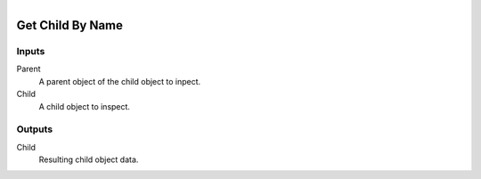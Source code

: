 .. figure:: /images/logic_nodes/objects/ln-get_child_by_name.png
   :align: right
   :width: 215
   :alt: Get Child By Name Node

.. _ln-get_child_by_name:

==============================
Get Child By Name
==============================

Inputs
++++++++++++++++++++++++++++++

Parent
   A parent object of the child object to inpect.

Child
   A child object to inspect.

Outputs
++++++++++++++++++++++++++++++

Child
   Resulting child object data.
